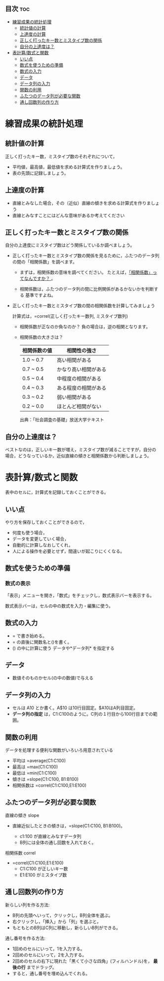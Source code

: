 ** 目次									:toc:
 - [[#練習成果の統計処理][練習成果の統計処理]]
   - [[#統計値の計算][統計値の計算]]
   - [[#上達度の計算][上達度の計算]]
   - [[#正しく打ったキー数とミスタイプ数の関係][正しく打ったキー数とミスタイプ数の関係]]
   - [[#自分の上達度は][自分の上達度は？]]
 - [[#表計算数式と関数][表計算/数式と関数]]
   - [[#いい点][いい点]]
   - [[#数式を使うための準備][数式を使うための準備]]
   - [[#数式の入力][数式の入力]]
   - [[#データ][データ]]
   - [[#データ列の入力][データ列の入力]]
   - [[#関数の利用][関数の利用]]
   - [[#ふたつのデータ列が必要な関数-][ふたつのデータ列が必要な関数 ]]
   - [[#通し回数列の作り方][通し回数列の作り方]]

* 練習成果の統計処理

** 統計値の計算

正しく打ったキー数，ミスタイプ数のそれぞれについて， 
- 平均値，最高値，最低値を求める計算式を作りましょう。 
- 表の先頭に記録しましょう。

** 上達度の計算

-  直線とみなした場合，その（近似）直線の傾きを求める計算式を作りましょう
-  直線とみなすことにはどんな意味があるか考えてください

** 正しく打ったキー数とミスタイプ数の関係

自分の上達度にミスタイプ数はどう関係しているか調べましょう。

- 正しく打ったキー数とミスタイプ数の関係を見るために，ふたつのデータ列
  の間の「相関係数」を調べます。

  - まずは，相関係数の意味を調べてください。
    たとえば，[[http://tomoshige-n.hatenablog.com/entry/2014/08/06/035001][「相関係数」ってなんですか？ ]]。

  - 相関係数は，ふたつのデータ列の間に比例関係があるかないかを判断する
    基準ですよね。

- 正しく打ったキー数とミスタイプ数の間の相関係数を計算してみましょう

  計算式は，=correl(正しく打ったキー数列, ミスタイプ数列)

   - 相関係数が正なのか負なのか？
     負の場合は，逆の相関となります。

   - 相関係数の大きさは？

    |--------------+----------------------|
    | 相関係数の値 | 相関性の強さ         |
    |--------------+----------------------|
    | 1.0 ~ 0.7    | 高い相関がある       |
    | 0.7 ~ 0.5    | かなり高い相関がある |
    | 0.5 ~ 0.4    | 中程度の相関がある   |
    | 0.4 ~ 0.3    | ある程度の相関がある |
    | 0.3 ~ 0.2    | 弱い相関がある       |
    | 0.2 ~ 0.0    | ほとんど相関がない   |
    |--------------+----------------------|
    出典：「社会調査の基礎」放送大学テキスト

** 自分の上達度は？

ベストなのは，正しいキー数が増え，ミスタイプ数が減ることですが，自分の
場合，どうなっているか，近似直線の傾きと相関係数から判断しましょう。

* 表計算/数式と関数

表中のセルに，計算式を記録しておくことができる。

** いい点

やり方を保存しておくことができるので， 
- 何度も使う場合， 
- データを変更していく場合， 
- 自動的に計算しなおしてくれ， 
- 人による操作を必要とせず，間違いが起こりにくくなる。


** 数式を使うための準備
   
*** 数式の表示

「表示」メニューを開き，「数式」をチェックし，数式表示バーを表示する。

数式表示バーは，セルの中の数式を入力・編集に使う。

** 数式の入力
- = で書き始める。
- = の直後に関数名と()を書く。
- () の中に計算に使う データや*データ列* を指定する

** データ
- 数値そのものかセル(の中の数値)で与える

** データ列の入力

- セルは A10 とか書く。A$10 は10行目固定。$A10はA列目固定。
- *データ列の指定* は，C1:C100のように。C列の１行目から100行目までの範囲。

** 関数の利用

データを処理する便利な関数がいろいろ用意されている

- 平均は =average(C1:C100)
- 最高は =max(C1:C100)
- 最低は =min(C1:C100)
- 傾きは =slope(C1:C100, B1:B100)
- 相関係数は =correl(C1:C100,E1:E100)

** ふたつのデータ列が必要な関数 

直線の傾き slope

- 直線近似したときの傾きは，=slope(C1:C100, B1:B100)。

  - c1:100 が直線とみなすデータ列
  - B列には全体の通し回数を入れておく。

相関係数 correl 

- =correl(C1:C100,E1:E100)
  - C1:C100 が正しいキー数
  - E1:E100 がミスタイプ数

** 通し回数列の作り方

新らしい列を作る方法: 

- B列の先頭へいって，クリックし，B列全体を選ぶ。
- 右クリックし，「挿入」から「列」を選ぶと，
- もともとのB列はC列に移動し，新らしいB列ができる。

通し番号を作る方法:

- 1回めのセルにいって，1を入力する。
- 2回めのセルにいって，2を入力する。
- 2回めのセルの右下に現れた「黒くて小さな四角」(フィルハンドル)を，
  *最後の行* までドラッグ。
- すると，通し番号を埋め込んでくれる。

